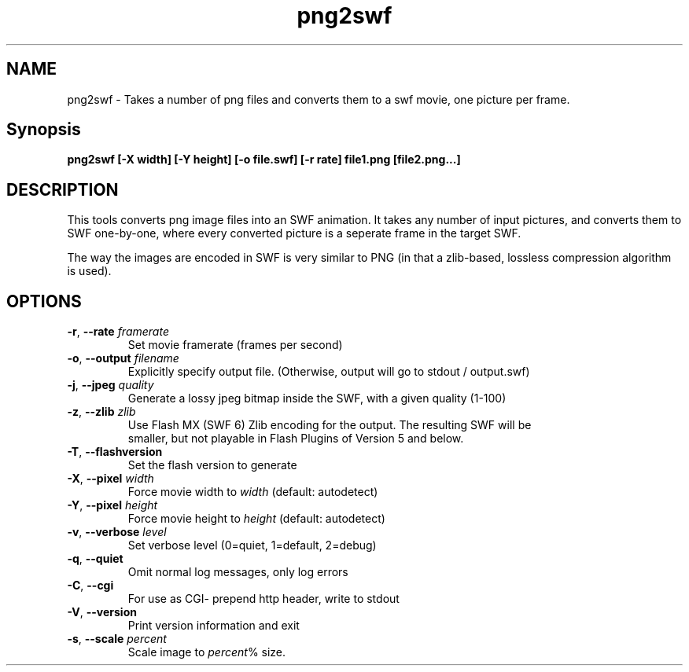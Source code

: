 .TH png2swf "1" "January 2008" "png2swf" "swftools"
.SH NAME
png2swf - Takes a number of png files and converts them to a swf movie, one
picture per frame.

.SH Synopsis
.B png2swf [-X width] [-Y height] [-o file.swf] [-r rate] file1.png [file2.png...]

.SH DESCRIPTION
This tools converts png image files into an SWF animation. It takes any
number of input pictures, and converts them to SWF one-by-one, where every
converted picture is a seperate frame in the target SWF. 
.PP
The way the
images are encoded in SWF is very similar to PNG (in that a zlib-based, lossless
compression algorithm is used).

.SH OPTIONS
.TP
\fB\-r\fR, \fB\-\-rate\fR \fIframerate\fR
    Set movie framerate (frames per second)
.TP
\fB\-o\fR, \fB\-\-output\fR \fIfilename\fR
    Explicitly specify output file. (Otherwise, output will go to stdout / output.swf)
.TP
\fB\-j\fR, \fB\-\-jpeg\fR \fIquality\fR
    Generate a lossy jpeg bitmap inside the SWF, with a given quality (1-100)
.TP
\fB\-z\fR, \fB\-\-zlib\fR \fIzlib\fR        
    Use Flash MX (SWF 6) Zlib encoding for the output. The resulting SWF will be
    smaller, but not playable in Flash Plugins of Version 5 and below.
.TP
\fB\-T\fR, \fB\-\-flashversion\fR 
    Set the flash version to generate
.TP
\fB\-X\fR, \fB\-\-pixel\fR \fIwidth\fR
    Force movie width to \fIwidth\fR (default: autodetect)
.TP
\fB\-Y\fR, \fB\-\-pixel\fR \fIheight\fR
    Force movie height to \fIheight\fR (default: autodetect)
.TP
\fB\-v\fR, \fB\-\-verbose\fR \fIlevel\fR
    Set verbose level (0=quiet, 1=default, 2=debug)
.TP
\fB\-q\fR, \fB\-\-quiet\fR 
    Omit normal log messages, only log errors
.TP
\fB\-C\fR, \fB\-\-cgi\fR 
    For use as CGI- prepend http header, write to stdout
.TP
\fB\-V\fR, \fB\-\-version\fR 
    Print version information and exit
.TP
\fB\-s\fR, \fB\-\-scale\fR \fIpercent\fR
    Scale image to \fIpercent\fR% size.
